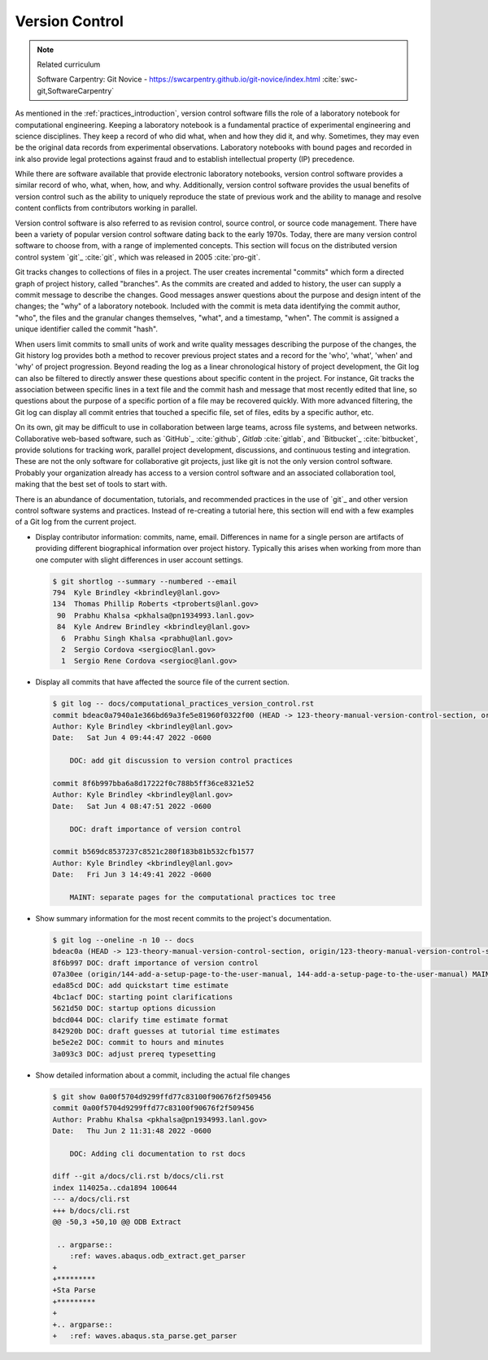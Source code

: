 .. _version_control:

***************
Version Control
***************

.. note:: Related curriculum

   Software Carpentry: Git Novice - https://swcarpentry.github.io/git-novice/index.html :cite:`swc-git,SoftwareCarpentry`

As mentioned in the :ref:`practices_introduction`, version control software fills the role of a laboratory notebook for
computational engineering. Keeping a laboratory notebook is a fundamental practice of experimental engineering and
science disciplines. They keep a record of who did what, when and how they did it, and why. Sometimes, they may even be
the original data records from experimental observations. Laboratory notebooks with bound pages and recorded in ink also
provide legal protections against fraud and to establish intellectual property (IP) precedence.

While there are software available that provide electronic laboratory notebooks, version control software provides a
similar record of who, what, when, how, and why. Additionally, version control software provides the usual benefits of
version control such as the ability to uniquely reproduce the state of previous work and the ability to manage and
resolve content conflicts from contributors working in parallel.

Version control software is also referred to as revision control, source control, or source code management. There have
been a variety of popular version control software dating back to the early 1970s. Today, there are many version control
software to choose from, with a range of implemented concepts. This section will focus on the distributed version control
system `git`_ :cite:`git`, which was released in 2005 :cite:`pro-git`.

Git tracks changes to collections of files in a project. The user creates incremental "commits" which form a directed
graph of project history, called "branches". As the commits are created and added to history, the user can supply a
commit message to describe the changes. Good messages answer questions about the purpose and design intent of the
changes; the "why" of a laboratory notebook. Included with the commit is meta data identifying the commit author, "who",
the files and the granular changes themselves, "what", and a timestamp, "when". The commit is assigned a unique
identifier called the commit "hash".

When users limit commits to small units of work and write quality messages describing the purpose of the changes, the
Git history log provides both a method to recover previous project states and a record for the 'who', 'what', 'when' and
'why' of project progression. Beyond reading the log as a linear chronological history of project development, the Git
log can also be filtered to directly answer these questions about specific content in the project. For instance, Git
tracks the association between specific lines in a text file and the commit hash and message that most recently edited
that line, so questions about the purpose of a specific portion of a file may be recovered quickly. With more advanced
filtering, the Git log can display all commit entries that touched a specific file, set of files, edits by a specific
author, etc.

On its own, git may be difficult to use in collaboration between large teams, across file systems, and between networks.
Collaborative web-based software, such as `GitHub`_ :cite:`github`, `Gitlab` :cite:`gitlab`, and `Bitbucket`_
:cite:`bitbucket`, provide solutions for tracking work, parallel project development, discussions, and continuous
testing and integration. These are not the only software for collaborative git projects, just like git is not the only
version control software. Probably your organization already has access to a version control software and an associated
collaboration tool, making that the best set of tools to start with.

There is an abundance of documentation, tutorials, and recommended practices in the use of `git`_ and other version
control software systems and practices. Instead of re-creating a tutorial here, this section will end with a few
examples of a Git log from the current project.

* Display contributor information: commits, name, email. Differences in name for a single person are artifacts of
  providing different biographical information over project history. Typically this arises when working from more than
  one computer with slight differences in user account settings.

  .. code-block::

     $ git shortlog --summary --numbered --email
     794  Kyle Brindley <kbrindley@lanl.gov>
     134  Thomas Phillip Roberts <tproberts@lanl.gov>
      90  Prabhu Khalsa <pkhalsa@pn1934993.lanl.gov>
      84  Kyle Andrew Brindley <kbrindley@lanl.gov>
       6  Prabhu Singh Khalsa <prabhu@lanl.gov>
       2  Sergio Cordova <sergioc@lanl.gov>
       1  Sergio Rene Cordova <sergioc@lanl.gov>

* Display all commits that have affected the source file of the current section.

  .. code-block::

     $ git log -- docs/computational_practices_version_control.rst
     commit bdeac0a7940a1e366bd69a3fe5e81960f0322f00 (HEAD -> 123-theory-manual-version-control-section, origin/123-theory-manual-version-control-section)
     Author: Kyle Brindley <kbrindley@lanl.gov>
     Date:   Sat Jun 4 09:44:47 2022 -0600

         DOC: add git discussion to version control practices

     commit 8f6b997bba6a8d17222f0c788b5ff36ce8321e52
     Author: Kyle Brindley <kbrindley@lanl.gov>
     Date:   Sat Jun 4 08:47:51 2022 -0600

         DOC: draft importance of version control

     commit b569dc8537237c8521c280f183b81b532cfb1577
     Author: Kyle Brindley <kbrindley@lanl.gov>
     Date:   Fri Jun 3 14:49:41 2022 -0600

         MAINT: separate pages for the computational practices toc tree

* Show summary information for the most recent commits to the project's documentation.

  .. code-block::

     $ git log --oneline -n 10 -- docs
     bdeac0a (HEAD -> 123-theory-manual-version-control-section, origin/123-theory-manual-version-control-section) DOC: add git discussion to version control practices
     8f6b997 DOC: draft importance of version control
     07a30ee (origin/144-add-a-setup-page-to-the-user-manual, 144-add-a-setup-page-to-the-user-manual) MAINT: fix quickstart anchor
     eda85cd DOC: add quickstart time estimate
     4bc1acf DOC: starting point clarifications
     5621d50 DOC: startup options dicussion
     bdcd044 DOC: clarify time estimate format
     842920b DOC: draft guesses at tutorial time estimates
     be5e2e2 DOC: commit to hours and minutes
     3a093c3 DOC: adjust prereq typesetting

* Show detailed information about a commit, including the actual file changes

  .. code-block::

     $ git show 0a00f5704d9299ffd77c83100f90676f2f509456
     commit 0a00f5704d9299ffd77c83100f90676f2f509456
     Author: Prabhu Khalsa <pkhalsa@pn1934993.lanl.gov>
     Date:   Thu Jun 2 11:31:48 2022 -0600

         DOC: Adding cli documentation to rst docs

     diff --git a/docs/cli.rst b/docs/cli.rst
     index 114025a..cda1894 100644
     --- a/docs/cli.rst
     +++ b/docs/cli.rst
     @@ -50,3 +50,10 @@ ODB Extract

      .. argparse::
         :ref: waves.abaqus.odb_extract.get_parser
     +
     +*********
     +Sta Parse
     +*********
     +
     +.. argparse::
     +   :ref: waves.abaqus.sta_parse.get_parser
